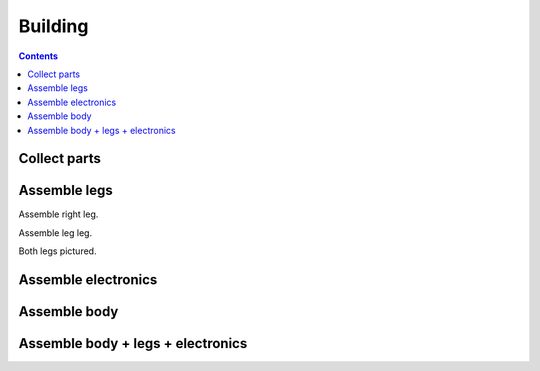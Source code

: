 Building
================

.. contents:: :depth: 2

Collect parts
---------------

.. image:: ../_static/all_parts.jpg
    :align: center


Assemble legs
--------------

Assemble right leg.

.. image:: ../_static/right_leg.jpg
    :align: center

Assemble leg leg.

.. image:: ../_static/left_leg.jpg
    :align: center

Both legs pictured.

.. image:: ../_static/both_legs.jpg
    :align: center


Assemble electronics
-------------------------



.. image:: ../_static/electronics_parts.jpg
    :align: center

.. image:: ../_static/completed_electronics.jpg
    :align: center

Assemble body
-------------------------

.. image:: ../_static/body_top.jpg
    :align: center

.. image:: ../_static/body_top2.jpg
    :align: center

Assemble body + legs + electronics
-------------------------------------

.. image:: ../_static/completed_white.jpg
    :align: center

.. image:: ../_static/completed_resting.jpg
    :align: center

.. image:: ../_static/completed_standing.jpg
    :align: center